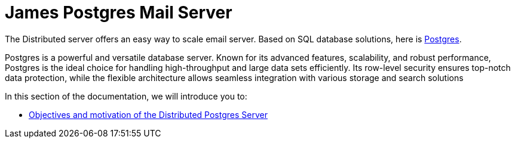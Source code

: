 = James Postgres Mail Server
:navtitle: Distributed Postgres James Application

The Distributed server offers an easy way to scale email server. Based on
SQL database solutions, here is https://www.postgresql.org/[Postgres].

Postgres is a powerful and versatile database server. Known for its advanced features, scalability,
and robust performance, Postgres is the ideal choice for handling high-throughput and large data sets efficiently.
Its row-level security ensures top-notch data protection, while the flexible architecture allows seamless integration
with various storage and search solutions

In this section of the documentation, we will introduce you to:

* xref:postgres/objectives.adoc[Objectives and motivation of the Distributed Postgres Server]
